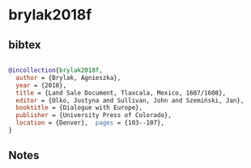 * brylak2018f




** bibtex

#+NAME: bibtex
#+BEGIN_SRC bibtex

@incollection{brylak2018f,
  author = {Brylak, Agnieszka},
  year = {2018},
  title = {Land Sale Document, Tlaxcala, Mexico, 1607/1608},
  editor = {Olko, Justyna and Sullivan, John and Szemiński, Jan},
  booktitle = {Dialogue with Europe},
  publisher = {University Press of Colorado},
  location = {Denver},  pages = {103--107},
}

#+END_SRC




** Notes

